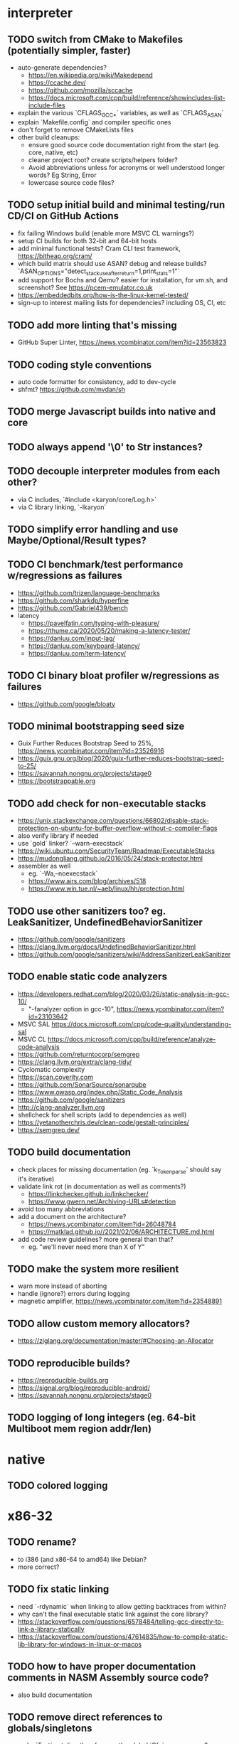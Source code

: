 * interpreter

** TODO switch from CMake to Makefiles (potentially simpler, faster)

- auto-generate dependencies?
  - https://en.wikipedia.org/wiki/Makedepend
  - https://ccache.dev/
  - https://github.com/mozilla/sccache
  - https://docs.microsoft.com/cpp/build/reference/showincludes-list-include-files
- explain the various `CFLAGS_GCC_*` variables, as well as `CFLAGS_ASAN`
- explain `Makefile.config` and compiler specific ones
- don't forget to remove CMakeLists files
- other build cleanups:
  - ensure good source code documentation right from the start (eg. core, native, etc)
  - cleaner project root? create scripts/helpers folder?
  - Avoid abbreviations unless for acronyms or well understood longer words? Eg String, Error
  - lowercase source code files?

** TODO setup initial build and minimal testing/run CD/CI on GitHub Actions

- fix failing Windows build (enable more MSVC CL warnings?) 
- setup CI builds for both 32-bit and 64-bit hosts
- add minimal functional tests? Cram CLI test framework, https://bitheap.org/cram/
- which build matrix should use ASAN? debug and release builds? `ASAN_OPTIONS="detect_stack_use_after_return=1,print_stats=1"`
- add support for Bochs and Qemu? easier for installation, for vm.sh, and screenshot? See https://pcem-emulator.co.uk
- https://embeddedbits.org/how-is-the-linux-kernel-tested/
- sign-up to interest mailing lists for dependencies? including OS, CI, etc

** TODO add more linting that's missing

- GitHub Super Linter, https://news.ycombinator.com/item?id=23563823

** TODO coding style conventions

- auto code formatter for consistency, add to dev-cycle
- shfmt? https://github.com/mvdan/sh

** TODO merge Javascript builds into native and core

** TODO always append '\0' to Str instances?

** TODO decouple interpreter modules from each other?

- via C includes, `#include <karyon/core/Log.h>`
- via C library linking, `-lkaryon`

** TODO simplify error handling and use Maybe/Optional/Result types?

** TODO CI benchmark/test performance w/regressions as failures

- https://github.com/trizen/language-benchmarks
- https://github.com/sharkdp/hyperfine
- https://github.com/Gabriel439/bench
- latency
  - https://pavelfatin.com/typing-with-pleasure/
  - https://thume.ca/2020/05/20/making-a-latency-tester/
  - https://danluu.com/input-lag/
  - https://danluu.com/keyboard-latency/
  - https://danluu.com/term-latency/

** TODO CI binary bloat profiler w/regressions as failures

- https://github.com/google/bloaty

** TODO minimal bootstrapping seed size

- Guix Further Reduces Bootstrap Seed to 25%, https://news.ycombinator.com/item?id=23526916
- https://guix.gnu.org/blog/2020/guix-further-reduces-bootstrap-seed-to-25/
- https://savannah.nongnu.org/projects/stage0
- https://bootstrappable.org

** TODO add check for non-executable stacks

- https://unix.stackexchange.com/questions/66802/disable-stack-protection-on-ubuntu-for-buffer-overflow-without-c-compiler-flags
- also verify library if needed
- use `gold` linker? `--warn-execstack`
- https://wiki.ubuntu.com/SecurityTeam/Roadmap/ExecutableStacks
- https://mudongliang.github.io/2016/05/24/stack-protector.html
- assembler as well
  - eg. `-Wa,--noexecstack`
  - https://www.airs.com/blog/archives/518
  - https://www.win.tue.nl/~aeb/linux/hh/protection.html

** TODO use other sanitizers too? eg. LeakSanitizer, UndefinedBehaviorSanitizer

- https://github.com/google/sanitizers
- https://clang.llvm.org/docs/UndefinedBehaviorSanitizer.html
- https://github.com/google/sanitizers/wiki/AddressSanitizerLeakSanitizer

** TODO enable static code analyzers

- https://developers.redhat.com/blog/2020/03/26/static-analysis-in-gcc-10/
  - "-fanalyzer option in gcc-10", https://news.ycombinator.com/item?id=23103642
- MSVC SAL https://docs.microsoft.com/cpp/code-quality/understanding-sal
- MSVC CL https://docs.microsoft.com/cpp/build/reference/analyze-code-analysis
- https://github.com/returntocorp/semgrep
- https://clang.llvm.org/extra/clang-tidy/
- Cyclomatic complexity
- https://scan.coverity.com
- https://github.com/SonarSource/sonarqube
- https://www.owasp.org/index.php/Static_Code_Analysis
- https://github.com/google/sanitizers
- http://clang-analyzer.llvm.org
- shellcheck for shell scripts (add to dependencies as well)
- https://yetanotherchris.dev/clean-code/gestalt-principles/
- https://semgrep.dev/

** TODO build documentation

- check places for missing documentation (eg. `k_Token_parse` should say it's iterative)
- validate link rot (in documentation as well as comments?)
  - https://linkchecker.github.io/linkchecker/
  - https://www.gwern.net/Archiving-URLs#detection
- avoid too many abbreviations
- add a document on the architecture?
  - https://news.ycombinator.com/item?id=26048784
  - https://matklad.github.io//2021/02/06/ARCHITECTURE.md.html
- add code review guidelines? more general than that?
  - eg. "we'll never need more than X of Y"

** TODO make the system more resilient

- warn more instead of aborting
- handle (ignore?) errors during logging
- magnetic amplifier, https://news.ycombinator.com/item?id=23548891

** TODO allow custom memory allocators?

- https://ziglang.org/documentation/master/#Choosing-an-Allocator

** TODO reproducible builds?

- https://reproducible-builds.org
- https://signal.org/blog/reproducible-android/
- https://savannah.nongnu.org/projects/stage0

** TODO logging of long integers (eg. 64-bit Multiboot mem region addr/len)

* native

** TODO colored logging

* x86-32

** TODO rename?

- to i386 (and x86-64 to amd64) like Debian?
- more correct?

** TODO fix static linking

- need `-rdynamic` when linking to allow getting backtraces from within?
- why can't the final executable static link against the core library?
- https://stackoverflow.com/questions/6578484/telling-gcc-directly-to-link-a-library-statically
- https://stackoverflow.com/questions/47614835/how-to-compile-static-lib-library-for-windows-in-linux-or-macos

** TODO how to have proper documentation comments in NASM Assembly source code?

- also build documentation

** TODO remove direct references to globals/singletons

- make `Text` not directly reference the global `Gfx` memory map?
- pass Multiboot variables to `main` instead of using globals
- avoid these repeated calls to `*_get()`

** TODO upgrade to Multiboot 2? UEFI?

- Coreboot? https://puri.sm/projects/coreboot/
- keep supporting Multiboot 1?
- support EFI/UEFI?

** TODO add support for x86-64

- ASFLAGS += -f elf64
- CCFLAGS += -m64
- LINKFLAGS += -m elf_x86_64

** TODO implement shutdown (it currently halts -- use it for debugging?)

** TODO timestamp logging

